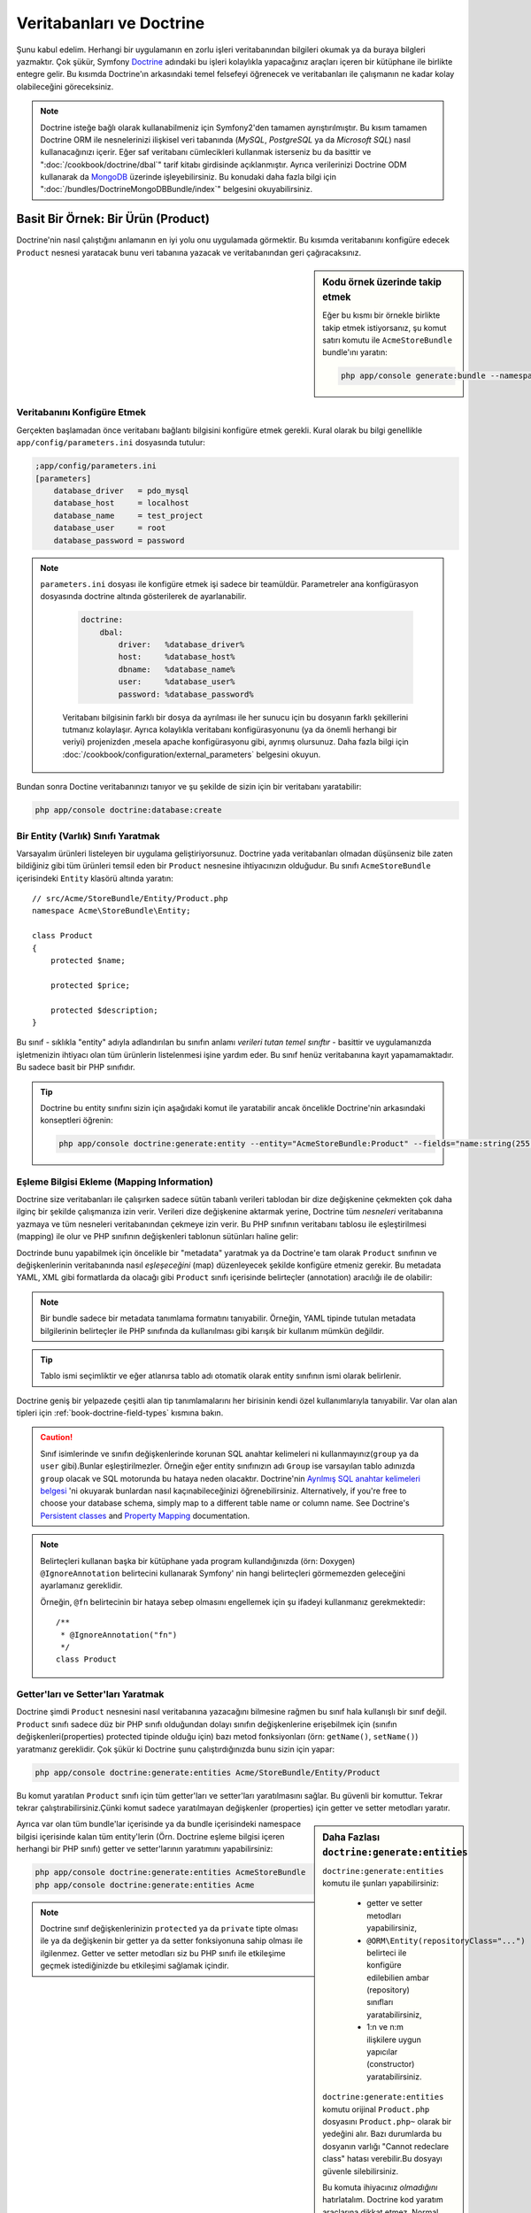 .. index::
   single: Doctrine

Veritabanları ve Doctrine
==========================
Şunu kabul edelim. Herhangi bir uygulamanın en zorlu işleri veritabanından
bilgileri okumak ya da buraya bilgleri yazmaktır. Çok şükür, Symfony 
`Doctrine`_ adındaki bu işleri kolaylıkla yapacağınız araçları içeren bir
kütüphane ile birlikte entegre gelir. Bu kısımda Doctrine'ın arkasındaki
temel felsefeyi öğrenecek ve veritabanları ile çalışmanın ne kadar kolay
olabileceğini göreceksiniz. 

.. note::

    Doctrine isteğe bağlı olarak kullanabilmeniz için Symfony2'den tamamen 
    ayrıştırılmıştır. Bu kısım tamamen Doctrine ORM ile nesnelerinizi ilişkisel
    veri tabanında  (*MySQL*, *PostgreSQL* ya da  *Microsoft SQL*) nasıl 
    kullanacağınızı içerir.
    Eğer saf veritabanı cümlecikleri kullanmak isterseniz bu da basittir 
    ve ":doc:`/cookbook/doctrine/dbal`" tarif kitabı girdisinde açıklanmıştır.
    Ayrıca verilerinizi  Doctrine ODM kullanarak da `MongoDB`_ üzerinde
    işleyebilirsiniz. Bu konudaki daha fazla bilgi için 
    ":doc:`/bundles/DoctrineMongoDBBundle/index`" belgesini okuyabilirsiniz.

Basit Bir Örnek: Bir Ürün (Product)
-----------------------------------

Doctrine'nin nasıl çalıştığını anlamanın en iyi yolu onu uygulamada görmektir.
Bu kısımda veritabanını konfigüre edecek ``Product`` nesnesi yaratacak
bunu veri tabanına yazacak ve veritabanından geri çağıracaksınız.

.. sidebar:: Kodu örnek üzerinde takip etmek

    Eğer bu kısmı bir örnekle birlikte takip etmek istiyorsanız,
    şu komut satırı komutu ile ``AcmeStoreBundle`` bundle'ını yaratın:
    
    .. code-block:: bash
    
        php app/console generate:bundle --namespace=Acme/StoreBundle

Veritabanını Konfigüre Etmek
~~~~~~~~~~~~~~~~~~~~~~~~~~~~~

Gerçekten başlamadan önce veritabanı bağlantı bilgisini konfigüre etmek
gerekli. Kural olarak bu bilgi genellikle ``app/config/parameters.ini``
dosyasında tutulur:

.. code-block:: ini

    ;app/config/parameters.ini
    [parameters]
        database_driver   = pdo_mysql
        database_host     = localhost
        database_name     = test_project
        database_user     = root
        database_password = password

.. note::

   ``parameters.ini`` dosyası ile konfigüre etmek işi sadece bir teamüldür.
   Parametreler ana konfigürasyon dosyasında doctrine altında gösterilerek de 
   ayarlanabilir.
   
    
    .. code-block:: yaml
    
        doctrine:
            dbal:
                driver:   %database_driver%
                host:     %database_host%
                dbname:   %database_name%
                user:     %database_user%
                password: %database_password%
    
    
    Veritabanı bilgisinin farklı bir dosya da ayrılması ile her sunucu
    için bu dosyanın farklı şekillerini tutmanız kolaylaşır.
    Ayrıca kolaylıkla veritabanı konfigürasyonunu (ya da önemli herhangi
    bir veriyi) projenizden ,mesela apache konfigürasyonu gibi,
    ayrımış olursunuz. Daha fazla bilgi için 
    :doc:`/cookbook/configuration/external_parameters` belgesini okuyun.


Bundan sonra Doctine veritabanınızı tanıyor ve şu şekilde de sizin için bir
veritabanı yaratabilir:

.. code-block:: bash

    php app/console doctrine:database:create

Bir Entity (Varlık) Sınıfı Yaratmak
~~~~~~~~~~~~~~~~~~~~~~~~~~~~~~~~~~~~

Varsayalım ürünleri listeleyen bir uygulama geliştiriyorsunuz. Doctrine yada
veritabanları olmadan düşünseniz bile zaten bildiğiniz gibi tüm ürünleri
temsil eden bir ``Product`` nesnesine ihtiyacınızın olduğudur.
Bu sınıfı ``AcmeStoreBundle`` içerisindeki ``Entity`` klasörü altında 
yaratın:: 

    // src/Acme/StoreBundle/Entity/Product.php    
    namespace Acme\StoreBundle\Entity;

    class Product
    {
        protected $name;

        protected $price;

        protected $description;
    }

Bu sınıf - sıklıkla "entity" adıyla adlandırılan bu sınıfın anlamı *verileri 
tutan temel sınıftır* - basittir ve uygulamanızda işletmenizin ihtiyacı 
olan tüm ürünlerin listelenmesi işine yardım eder. Bu sınıf henüz veritabanına
kayıt yapamamaktadır. Bu sadece basit bir PHP sınıfıdır.

.. tip::

    Doctrine bu entity sınıfını sizin için aşağıdaki komut ile yaratabilir
    ancak öncelikle Doctrine'nin arkasındaki konseptleri öğrenin:
    
    .. code-block:: bash
        
        php app/console doctrine:generate:entity --entity="AcmeStoreBundle:Product" --fields="name:string(255) price:float description:text"

.. index::
    single: Doctrine; metadata eşleştirmesi eklemek (mapping metadata)

.. _book-doctrine-adding-mapping:

Eşleme Bilgisi Ekleme (Mapping Information)
~~~~~~~~~~~~~~~~~~~~~~~~~~~~~~~~~~~~~~~~~~~
Doctrine size veritabanları ile çalışırken sadece sütün tabanlı verileri
tablodan bir dize değişkenine çekmekten çok daha ilginç bir şekilde çalışmanıza
izin verir. Verileri dize değişkenine aktarmak yerine, Doctrine tüm *nesneleri*
veritabanına yazmaya ve tüm nesneleri veritabanından çekmeye izin verir. 
Bu PHP sınıfının veritabanı tablosu ile eşleştirilmesi (mapping) ile olur ve
PHP sınıfının değişkenleri tablonun sütünları haline gelir:

.. image:: /images/book/doctrine_image_1.png
   :align: center

Doctrinde bunu yapabilmek için öncelikle bir "metadata" yaratmak ya da 
Doctrine'e tam olarak ``Product`` sınıfının ve değişkenlerinin veritabanında
nasıl *eşleşeceğini* (map) düzenleyecek şekilde konfigüre etmeniz gerekir.
Bu metadata YAML, XML gibi formatlarda da olacağı gibi ``Product`` sınıfı
içerisinde belirteçler (annotation) aracılığı ile de olabilir:

.. note::

    Bir bundle sadece bir metadata tanımlama formatını tanıyabilir. Örneğin,
    YAML tipinde tutulan metadata bilgilerinin belirteçler ile PHP sınıfında da
    kullanılması gibi karışık bir kullanım mümkün değildir.


.. configuration-block::

    .. code-block:: php-annotations

        // src/Acme/StoreBundle/Entity/Product.php
        namespace Acme\StoreBundle\Entity;

        use Doctrine\ORM\Mapping as ORM;

        /**
         * @ORM\Entity
         * @ORM\Table(name="product")
         */
        class Product
        {
            /**
             * @ORM\Id
             * @ORM\Column(type="integer")
             * @ORM\GeneratedValue(strategy="AUTO")
             */
            protected $id;

            /**
             * @ORM\Column(type="string", length=100)
             */
            protected $name;

            /**
             * @ORM\Column(type="decimal", scale=2)
             */
            protected $price;

            /**
             * @ORM\Column(type="text")
             */
            protected $description;
        }

    .. code-block:: yaml

        # src/Acme/StoreBundle/Resources/config/doctrine/Product.orm.yml
        Acme\StoreBundle\Entity\Product:
            type: entity
            table: product
            id:
                id:
                    type: integer
                    generator: { strategy: AUTO }
            fields:
                name:
                    type: string
                    length: 100
                price:
                    type: decimal
                    scale: 2
                description:
                    type: text

    .. code-block:: xml

        <!-- src/Acme/StoreBundle/Resources/config/doctrine/Product.orm.xml -->
        <doctrine-mapping xmlns="http://doctrine-project.org/schemas/orm/doctrine-mapping"
              xmlns:xsi="http://www.w3.org/2001/XMLSchema-instance"
              xsi:schemaLocation="http://doctrine-project.org/schemas/orm/doctrine-mapping
                            http://doctrine-project.org/schemas/orm/doctrine-mapping.xsd">

            <entity name="Acme\StoreBundle\Entity\Product" table="product">
                <id name="id" type="integer" column="id">
                    <generator strategy="AUTO" />
                </id>
                <field name="name" column="name" type="string" length="100" />
                <field name="price" column="price" type="decimal" scale="2" />
                <field name="description" column="description" type="text" />
            </entity>
        </doctrine-mapping>

.. tip::

    
    Tablo ismi seçimliktir ve eğer atlanırsa tablo adı otomatik olarak 
    entity sınıfının ismi olarak belirlenir.


Doctrine geniş bir yelpazede çeşitli alan tip tanımlamalarını her birisinin
kendi özel kullanımlarıyla tanıyabilir. Var olan alan tipleri için 
:ref:`book-doctrine-field-types` kısmına bakın.

.. seealso::

    
    Aynı zamanda  eşleme bilgisi hakkında tüm herşey için Doctrine'nin 
    `Basit Eşleme Belgesi`_  belgesine de bakabilirsiniz.
    Eğer belirteç (annotation) kullanıyorsanız bu alıntıların önlerine
    ``ORM\`` ifadsini eklemeniz gereklidir. (Örn. : ``ORM\Column(..)``)
    Bu Doctrine'nin kendi belgelerinde gösterilmemektedir. Ayrıca 
    ``use Doctrine\ORM\Mapping as ORM;`` ifadesini kullanarak ``ORM``
    belirteci ön ekini *kullanabilir* hale gelirsiniz.
    
.. caution::

    Sınıf isimlerinde ve sınıfın değişkenlerinde korunan SQL anahtar kelimeleri
    ni kullanmayınız(``group`` ya da ``user`` gibi).Bunlar eşleştirilmezler. 
    Örneğin eğer entity sınıfınızın adı ``Group`` ise varsayılan tablo adınızda
    ``group`` olacak ve SQL motorunda bu hataya neden olacaktır. Doctrine'nin
    `Ayrılmış SQL anahtar kelimeleri belgesi`_  'ni okuyarak bunlardan nasıl
    kaçınabileceğinizi öğrenebilirsiniz. Alternatively, if you're free to choose your database schema,
    simply map to a different table name or column name. See Doctrine's
    `Persistent classes`_ and `Property Mapping`_ documentation.
   

.. note::

    Belirteçleri kullanan başka bir kütüphane yada program kullandığınızda
    (örn: Doxygen) ``@IgnoreAnnotation`` belirtecini kullanarak Symfony' nin
    hangi belirteçleri görmemezden geleceğini ayarlamanız gereklidir.
    
    Örneğin, ``@fn`` belirtecinin bir hataya sebep olmasını engellemek için
    şu ifadeyi kullanmanız gerekmektedir::


        /**
         * @IgnoreAnnotation("fn")
         */
        class Product

Getter'ları ve Setter'ları Yaratmak
~~~~~~~~~~~~~~~~~~~~~~~~~~~~~~~~~~~~
Doctrine şimdi ``Product`` nesnesini nasıl veritabanına yazacağını bilmesine
rağmen bu sınıf hala kullanışlı bir sınıf değil. ``Product`` sınıfı sadece
düz bir PHP sınıfı olduğundan dolayı sınıfın değişkenlerine erişebilmek
için (sınıfın değişkenleri(properties) protected tipinde olduğu için) bazı
metod fonksiyonları (örn: ``getName()``, ``setName()``) yaratmanız gereklidir.
Çok şükür ki Doctrine şunu çalıştırdığınızda bunu sizin için yapar:

.. code-block:: bash

    php app/console doctrine:generate:entities Acme/StoreBundle/Entity/Product

Bu komut yaratılan ``Product`` sınıfı için tüm getter'ları ve setter'ları
yaratılmasını sağlar.
Bu güvenli bir komuttur. Tekrar tekrar çalıştırabilirsiniz.Çünki komut sadece
yaratılmayan değişkenler (properties) için getter ve setter metodları yaratır.

.. sidebar:: Daha Fazlası ``doctrine:generate:entities``

    ``doctrine:generate:entities`` komutu ile şunları yapabilirsiniz:

        * getter  ve setter metodları yapabilirsiniz,

        * ``@ORM\Entity(repositoryClass="...")`` belirteci ile 
          konfigüre edilebilien ambar (repository) sınıfları yaratabilirsiniz,

        * 1:n ve n:m ilişkilere uygun yapıcılar (constructor) yaratabilirsiniz.

    
    ``doctrine:generate:entities`` komutu orijinal ``Product.php`` dosyasını
    ``Product.php~`` olarak bir yedeğini alır. Bazı durumlarda bu dosyanın 
    varlığı "Cannot redeclare class" hatası verebilir.Bu dosyayı güvenle silebilirsiniz.

    
    Bu komuta ihiyacınız *olmadığını* hatırlatalım. Doctrine kod yaratım 
    araçlarına dikkat etmez. Normal PHP sınıfları gibi sadece sınıfınızdaki
    protected tipinde  değişkenlerin (properties) olması ve bu değişkenlere
    erişebilmek için ilgili getter ve setter metod fonksiyonlarının olması
    yeterlidir. Bu konu Doctrine içerisinde önemli olmasından dolayı bu komut
    bunları sizin için yaratır.

Ayrıca var olan tüm bundle'lar içerisinde ya da bundle içerisindeki 
namespace bilgisi içerisinde kalan tüm entity'lerin (Örn. Doctrine eşleme
bilgisi içeren herhangi bir PHP sınıfı) getter ve setter'larının yaratımını
yapabilirsiniz: 

.. code-block:: bash

    php app/console doctrine:generate:entities AcmeStoreBundle
    php app/console doctrine:generate:entities Acme

.. note::

    Doctrine sınıf değişkenlerinizin ``protected`` ya da ``private`` tipte 
    olması ile ya da değişkenin bir getter ya da setter fonksiyonuna sahip
    olması ile ilgilenmez. Getter ve setter metodları siz bu PHP sınıfı ile
    etkileşime geçmek istediğinizde bu etkileşimi sağlamak içindir.

Veritabanı Tabloları/Şemaları Yaratmak
~~~~~~~~~~~~~~~~~~~~~~~~~~~~~~~~~~~~~~

Artık Doctrine'nin de nasıl veritabanına yazacağını açıkça bildiği kullanışlı
bir ``Product`` sınıfınız var. Elbette veritabanınız içerisinde ilgili 
``product`` tablonuz yok. Çok şükür ki Doctrine uygulamanız içinde kullandığınız
tüm entity'ler için gerekli olan tabloları otomatik olarak yaratır.
Bunu şu komutu çalıştırarak yapabilirsiniz:

.. code-block:: bash

    php app/console doctrine:schema:update --force

.. tip::

    Gerçekte bu komut inanılmaz güçlüdür. Bu araç veritabanınızı nasıl olması
    gerektiğinle (entity'lerinizdeki eşleme bilgisine göre) ve gerçekte 
    nasıl olduğunla karşılaştırır ve olması gereken değişikliklere göre
    gerekli SQL cümlelerini çalıştrırarak veritabanınızı günceller.
    Başka bir ifade ile eğer ``Product`` sınıfına yeni bir değişken 
    (property) eklerseniz ve bu komutu yeniden çalıştırırsanız, komut
	"alter table" ifadesini çalıştıracak ve ``product`` tablosundaki
	gerekli alanı yaratacaktır.
    
    An even better way to take advantage of this functionality is via
    :doc:`migrations</bundles/DoctrineMigrationsBundle/index>`, which allow you to
    generate these SQL statements and store them in migration classes that
    can be run systematically on your production server in order to track
    and migrate your database schema safely and reliably.


Veritabanınız şimdi belirmiş olduğunuz eşleme bilgisine uygun sütunlara sahip,
tam fonksiyonel bir ``product`` tablosuna sahip.

Nesneleri Veritabanına Yazmak
~~~~~~~~~~~~~~~~~~~~~~~~~~~~~~
Şimdi elinizde ilgili ``product`` tablosu ile eşleştirilmiş (map) ``Product`` entitysi 
var ve veritabanına yazmaya hazırsınız. Controller içerisinde bu oldukça basittir.
Bundle'ınız içerisindeki ``DefaultController`` içerisine şu satırı ekleyin: 

.. code-block:: php
    :linenos:

    // src/Acme/StoreBundle/Controller/DefaultController.php
    use Acme\StoreBundle\Entity\Product;
    use Symfony\Component\HttpFoundation\Response;
    // ...
    
    public function createAction()
    {
        $product = new Product();
        $product->setName('Örnek Ürün Adı');
        $product->setPrice('19.99');
        $product->setDescription('Bir Açıklama');

        $em = $this->getDoctrine()->getEntityManager();
        $em->persist($product);
        $em->flush();

        return new Response('Yaratılan Ürün id: '.$product->getId());
    }

.. note::

    Eğer bunu bir örnek ile birlikte takip ediyorsanız bunun çalışması 
    için kendinize bir route (yönlendirme) ayarı yapmanız gereklidir.

Şimdi bu örnekten devam edelim:

* **8-11 satırlar** Bu kısımda diğer normal PHP nesneleri ile çalıştığınız gibi 
  ``$product`` ile temsil edilen bir değişkende işlemler yaptınız;

* **satır 13** Bu satır Doctrine'in nesneleri okumak ya da 
  veritabanına yazmak gibi işlemlerinde kullandığı *entity manager* nesnesini alır;

* **satır 14** ``persist()`` metodu Doctrine bu nesnenin yönetileceğini söyler.
  Şu anda gerçek olarak veritabanına herhangi bir yazım işlemi olmadı (şimdilik).

* **satır 15** ``flush()`` metodu çağırıldığında Doctrone veritabanına yazılmak için
  yönetilecek olan tüm nesneleri alır ve veritabanına yazar. Bu örnekte  ``$product``
  nesnesi henüz yazılmadı bu yüzden entity yöneticisi (entity manager) ``INSERT``
  ifadesini kullanarak ``product`` tablosunda bir satır yarattı.

.. note::

  Aslında Doctrine tüm yönetilen entity'lerinize dikkat etmesine rağmen
  ne zaman ``flush()`` metodunu çağırdığınızda yapılacak tüm değişiklikler
  hesaplanır ve mümkün olan en etkin sorgu/sorgular şeklinde çalıştırılır.
  Örneğin eğer toplamda 100 ürün nesnesi yazacaksanız ve en altta ``flush()`` 
  metodunu çağırırsanız Doctrine *bir adet* hazırlanmış ifade yaratır ve
  her birisi için bu ifadeyi tekrar tekrar kullanır. Bu tip kullanıma 
  *Unit of Work* denir. Bu tür bir yapı kullanılır çünki bu hızlı ve verimlidir.


Nesneleri yaratırken ya da güncellerken akış sistemi hep aynıdır. Sonraki
bölümde Doctrine'nin nasıl akıllı bir şekilde veri tabanıda var olan bir 
kayıt için ``UPDATE`` ifadesini kullandığını göreceksiniz.

.. tip::

    Doctrine size projeniz içerisinde programsal olarak test yapabilmeniz 
    için bir kütüphane de sağlar. Daha fazla bilgi için 
    :doc:`/bundles/DoctrineFixturesBundle/index`
    belgesine bakın.

Veritabanından Nesneleri Almak
~~~~~~~~~~~~~~~~~~~~~~~~~~~~~~

Veritabanından bir nesneyi almak çok kolaydır. Örneğin varsayalım 
``Product`` nesnesinin ``id`` değeri üzerinden bir yönlendirme (route)
yapılandırdınız::

    public function showAction($id)
    {
        $product = $this->getDoctrine()
            ->getRepository('AcmeStoreBundle:Product')
            ->find($id);
        
        if (!$product) {
            throw $this->createNotFoundException('No product found for id '.$id);
        }

        // do something, like pass the $product object into a template
    }

Sorgu bir nesnenin bir parçası olduğunda her zaman onu bir "ambar" gibi
kullanabilirsiniz. Repository'i (ambar), işi sadece entity'leri belirli bir sınıf
için almak olan bir PHP sınıfı olarak düşünebilirsiniz. Bir entity sınıfını 
kullanarak bu repositry sınıfına şu şekilde ulaşabilirsiniz::

    $repository = $this->getDoctrine()
        ->getRepository('AcmeStoreBundle:Product');

.. note::

    ``AcmeStoreBundle:Product`` ifadesi Sınıfın tam adını kullanmak yerine 
    (Örn. ``Acme\StoreBundle\Entity\Product``) Doctrine içerisinde herhangi bir
    yerde bu sınıfı kullanmak için onu kısaca tanımlayan ifadedir.
    Entity sınıfı bundle'ınız içerisindeki ``Entity`` isim uzayında olduğu
    sürece bu çalışacaktır.

Bir kez bir repository'niz olursa aşağıda sıralanan tüm faydalı metodlara
ulaşabilirsiniz::

    // primary key'e göre sql sorgusu (genellikle "id")
    $product = $repository->find($id);

    // sütün değerine göre bulmak için dinamik metodlar
    $product = $repository->findOneById($id);
    $product = $repository->findOneByName('foo');

    // *Tüm* ürünleri getirir
    $products = $repository->findAll();

    // Rastgele seçilen sütun değerine uyan tüm verileri gurup halinde
    // getirir.
    $products = $repository->findByPrice(19.99);

.. note::

    Elbette karmaşık sorgular yazmak isterseniz :ref:`book-doctrine-queries`
    kısmına da bakabilirsiniz.

Ayrıca ``findBy`` and ``findOneBy`` metodlarını birden fazla  şartla uyan nesneleri 
almak içinde kullanabilirsiniz::

    // Fiyat ve isime uyan ürünleri getir.
    $product = $repository->findOneBy(array('name' => 'foo', 'price' => 19.99));

    // qfiyata göre sıralı bir şekilde tüm ürünleri getir.
    $product = $repository->findBy(
        array('name' => 'foo'),
        array('price' => 'ASC')
    );

.. tip::

   Herhangi bir sayfayı ekrana bastığınızda ne kadar sorgunun çalıştığını
   görme isterseniz web debug araç çubuğunun sağ alt köşesine bakın.

    .. image:: /images/book/doctrine_web_debug_toolbar.png
       :align: center
       :scale: 50
       :width: 350

    Eğer ikon'a tıklarsanız profiller açılacak ve size ne kadar sorgunun
    yapıldığını açıkça gösterecektir.

Bir Nesneyi Güncellemek
~~~~~~~~~~~~~~~~~~~~~~~~
Bir kez Doctrinden bir nesneyi aldınız mı güncellemek çok kolaydır.
Varsayalım ürün id'sine göre controllerda update action'a giden bir route'nız
var::

    public function updateAction($id)
    {
        $em = $this->getDoctrine()->getEntityManager();
        $product = $em->getRepository('AcmeStoreBundle:Product')->find($id);

        if (!$product) {
            throw $this->createNotFoundException('No product found for id '.$id);
        }

        $product->setName('New product name!');
        $em->flush();

        return $this->redirect($this->generateUrl('homepage'));
    }

Güncellenen nesne şu üç adımdan oluşur:

1. Doctrine üzerinden nesneyi al;
2. nesneyi değiştir;
3. entity manager üzerinden ``flush()``metodunu çağır.

``$em->persist($product)``  metodunun çağırılmasının gereksiz olduğunu hatırlatalım.
Bu  metodun yeniden çağırımı Doctrine'e sadece ``$product`` nesnesini yönet
ya da izle demektir.Bu durumda ``$product`` nesnesini Doctrine üzerinden aldığınız
için bu zaten yönetilebilir duruma gelmiştir.

Bir Nesneyi Silmek
~~~~~~~~~~~~~~~~~~

Bir nesneyi silmekde çok benzer ancak entity manager üzerinden bu sefer
``remove()`` metodunu çağırılması gerekir::


    $em->remove($product);
    $em->flush();


``remove()`` metodu Doctrine istenilen entity'in veritabanından silinmesini
söyler. Gerçekte bu ``DELETE`` sorgusu olmasına karşın ``flush()`` metodu
çağırılmadan çalışmaz. 

.. _`book-doctrine-queries`:

Nesneler için Sorgulama
-----------------------
Bir repository(ambar) nesnesinin herhangi bir işlem yapmadan basit
sorguları nasıl çalıştırdığını zaten gördünüz::

    $repository->find($id);
    
    $repository->findOneByName('Foo');


Elbette Doctrine ayrıca daha karmaşık sorgular için Doctrine Sorgu Dili
adındaki (DQL) bir araçla bu sorguları yazmanıza olanak sağlar.DQL , SQL
diline benzer olarak sadece SQL'deki gibi tablodaki satırlar için sorgular
yazmaktan ziyade (Örn: ``product``) bir entity snıfı ya da birden fazla
entity sınıfı için sorgu yazmanız gereklidir. (Örn ``Product``)

Doctrine üzerinde sorgu yazarken iki seçeneğiniz bulunmaktadır. Birincisi
saf Doctrine sorguları yazmak, diğeri ise Doctrine Sorgu Üreteci'ni (Query Builder)
kullanmaktır.

Nesneleri DQL ile Sorgulamak
~~~~~~~~~~~~~~~~~~~~~~~~~~~~~

Farzedin ki ürünlerinizi sorgulamak istiyorsunuz ancak sadece fiyatı ``19.99``
dan büyük olanları sorgulamak istiyorsunuz ve bunlar en ucuzdan en pahalıya 
doğru sıralanacak şekilde geri dönecek.  Bir controller içinden şunu yapabilirsiniz::

    $em = $this->getDoctrine()->getEntityManager();
    $query = $em->createQuery(
        'SELECT p FROM AcmeStoreBundle:Product p WHERE p.price > :price ORDER BY p.price ASC'
    )->setParameter('price', '19.99');
    
    $products = $query->getResult();


Eğer SQL 'de rahat ediyorsanız DQL üzerinde daha rahat hissedeceksiniz. Buradaki
en büyük fark veri tabanı üzerindeki sorgunuzu satırlar olarak düşünmek yerine
"nesneler" olarak düşünmeniz gerekliliğidir. Bu yüzden 
select *from*  ``AcmeStoreBundle:Product``
ifadesine ``p`` aliası (takma adı) verilmiştir. 

``getResult()`` metodu sonuçları bir dize (array) halinde döndürür. Eğer sadece
bir nesne dönüşü için sorguladıysanız bu durumda ``getSingleResult()`` metodunu
bu metodun yerine kullanabilirsiniz::

    $product = $query->getSingleResult();

.. caution::

    ``getSingleResult()`` metodu herhangibir sonuç dönmemesi halinde bir 
    ``Doctrine\ORM\NoResultException`` istisnası ve eğer birden fazla sonuç döndüyse
    ``Doctrine\ORM\NonUniqueResultException`` istisnası atar. Eğer bu metodu
    kullanırsanız mutlaka bu işlemi try catch içerisine alarak sadece bir sonucun
    dönmesi durumunu kontrol etmeniz gerekir (eğer sorguladığınız herhangi birşey
    birden fazla sonuç döndürme olasılığı varsa)::
    
        $query = $em->createQuery('SELECT ....')
            ->setMaxResults(1);
        
        try {
            $product = $query->getSingleResult();
        } catch (\Doctrine\Orm\NoResultException $e) {
            $product = null;
        }
        // ...


DQL yazımı (syntax) entity 'ler arasında join, group işlemleri için 
(:ref:`ilişkiler<book-doctrine-relations>` konusu daha sonra işlenecektir)
inanılmaz güçlüdür. Daha fazla bilgi için resmi `Doctrine Sorgu Dili`_ 
belgesine bakın.

.. sidebar:: Parametreleri Ayarlamak

    ``setParameter()`` metoduna dikkat edin. Doctrine ile çalışırken
    herhangi bir dışsal değeri bir "yertutucu"  içerisine atıp, query
    içerisinde kullanmak her zaman çok iyi bir yöntemdir:
    
    .. code-block:: text

        ... WHERE p.price > :price ...

    ``price`` yer tutucusunun değerini ``setParameter()`` metodunu 
    çağırarak düzenleyebilirsiniz:

        ->setParameter('price', '19.99')

    Sorgu içerisinde değerleri direkt olarak vermek yerine yertutucularını 
    kullanmak *daima* SQL injection ataklarına karşı koruma sağlar.
    Eğer çoklu parametreler kullanıyorsanız, öncelikle onların değerlerini
    ``setParameters()`` metodu ile düzenlemeniz gerekir::

        ->setParameters(array(
            'price' => '19.99',
            'name'  => 'Foo',
        ))

Doctrine'nin Sorgu Üretecini Kullanmak
~~~~~~~~~~~~~~~~~~~~~~~~~~~~~~~~~~~~~~

Sorguları direkt yazmak yerine alternatif olarak Doctrine'nin ``QueryBuilder``
(Sorgu Üreteci) 'ni kullanarak bu işi nesne yönelimli bir ara birim ile 
daha güzel halledebilirsiniz. Eğer bir IDE kullanıyorsanız aynı zamanda
metodları otomatik tamamlama özelliğinide kullanabilirsiniz. Bir Controller
içerisinden şu şekilde kullanabilirsiniz::

    $repository = $this->getDoctrine()
        ->getRepository('AcmeStoreBundle:Product');

    $query = $repository->createQueryBuilder('p')
        ->where('p.price > :price')
        ->setParameter('price', '19.99')
        ->orderBy('p.price', 'ASC')
        ->getQuery();
    
    $products = $query->getResult();


``QueryBuilder``  nesnesi sorgunuzu üretebilmek için tüm metodları içerir.
``getQuery()`` metodunun çağırılması ile sorgu üreteci önceki bölümde gösterildiği gibi
normal bir ``Query`` nesnesi çevirir.

Doctrine'nin Sorgu Üreteci (Query Builder) hakkında daha fazla bilgi almak
için `Sorgu Üreteci`_  dökümanına başvurun.

Özel Ambar(Repository) Sınıfları
~~~~~~~~~~~~~~~~~~~~~~~~~~~~~~~~

Önceki bölümlerde controller içerisinden karmaşık sorguları üretmeye başlamıştınız.
Ancak bu sorguları test etmek ve yeniden kullanmak için izole ederek bunları entity'nizin 
kullanabileceği özel bir repository (ambar) sınıfı içerisine almak ve 
sorguları mantıksal olarak metodlara atamak daha iyi bir fikirdir.

Bunu yapmak için repository(ambar) sınıfınızın ismini eşleştirme (mapping) tanımlamanız
içerisine eklemeniz gereklidir.

.. configuration-block::

    .. code-block:: php-annotations

        // src/Acme/StoreBundle/Entity/Product.php
        namespace Acme\StoreBundle\Entity;

        use Doctrine\ORM\Mapping as ORM;

        /**
         * @ORM\Entity(repositoryClass="Acme\StoreBundle\Repository\ProductRepository")
         */
        class Product
        {
            //...
        }

    .. code-block:: yaml

        # src/Acme/StoreBundle/Resources/config/doctrine/Product.orm.yml
        Acme\StoreBundle\Entity\Product:
            type: entity
            repositoryClass: Acme\StoreBundle\Repository\ProductRepository
            # ...

    .. code-block:: xml

        <!-- src/Acme/StoreBundle/Resources/config/doctrine/Product.orm.xml -->
        <!-- ... -->
        <doctrine-mapping>

            <entity name="Acme\StoreBundle\Entity\Product"
                    repository-class="Acme\StoreBundle\Repository\ProductRepository">
                    <!-- ... -->
            </entity>
        </doctrine-mapping>


Doctrine daha önceleri gördüğümüz, getter ve setter metodlarını yaratmak için
kullandığımız komut ile bu repository sınıflarını da yaratabilir:

.. code-block:: bash

    php app/console doctrine:generate:entities Acme

Sonra bu repository sınıfının içerisine ``findAllOrderedByName()`` adına
yeni bir metod ekleyin. Bu metod tüm ``Product`` entity'lerini sorgulayacak ve
alfabetik olarak sıralayacaktır.

.. code-block:: php

    // src/Acme/StoreBundle/Repository/ProductRepository.php
    namespace Acme\StoreBundle\Repository;

    use Doctrine\ORM\EntityRepository;

    class ProductRepository extends EntityRepository
    {
        public function findAllOrderedByName()
        {
            return $this->getEntityManager()
                ->createQuery('SELECT p FROM AcmeStoreBundle:Product p ORDER BY p.name ASC')
                ->getResult();
        }
    }

.. tip::

    Entity manager'a repository içerisinden ``$this->getEntityManager()``
    ile erişilebilir.

Repository'niz içerisinde bu yeni metodu varsayılan bulma metodu yerine 
basitçe şu şekilde kullanabilirsiniz::

    $em = $this->getDoctrine()->getEntityManager();
    $products = $em->getRepository('AcmeStoreBundle:Product')
                ->findAllOrderedByName();

.. note::

    Özel bir repository sınıfı kullandığınızda diğer ``find()`` ve ``findAll()``
    metodlarına da kolaylıkla erişebilirsiniz.

.. _`book-doctrine-relations`:

Entity İlişkileri/Ortaklıkları
---------------------------------

Varsayalım ki uygulamanızdaki ürünlerin tamamı sadece bir "kategori" 'ye bağlı.
Bu durumda ``Product`` nesnesi ``Category`` nesnesi ile ilişkilendirilmiş bir
``Category`` nesnesine ihtiyacınız olacaktır.``Category`` entity'sini yaratmaya başlayalım.
Sizinde bildiğiniz gibi nihayetinde sınıfın Doctrine tarafından veritabanına yazılması
gereklidir. Bırakın bu sınıfı Doctrine sizin için yaratsın.

.. code-block:: bash

    php app/console doctrine:generate:entity --entity="AcmeStoreBundle:Category" --fields="name:string(255)"


Bu işlem ``id`` alanı ve bir ``name`` alanı ve ilgili getter ve setter fonksiyonlarına
sahip olan bir ``Category`` entity'sini sizin için yaratır.

Relationship Mapping Metadata
~~~~~~~~~~~~~~~~~~~~~~~~~~~~~
``Category` ve ``Product`` entity'lerini ilişkilendirmek için ``Category``
sınıfında bi ``products`` değişkeni yaratalım:

.. configuration-block::

    .. code-block:: php-annotations

        // src/Acme/StoreBundle/Entity/Category.php
        // ...
        use Doctrine\Common\Collections\ArrayCollection;
        
        class Category
        {
            // ...
            
            /**
             * @ORM\OneToMany(targetEntity="Product", mappedBy="category")
             */
            protected $products;
    
            public function __construct()
            {
                $this->products = new ArrayCollection();
            }
        }

    .. code-block:: yaml

        # src/Acme/StoreBundle/Resources/config/doctrine/Category.orm.yml
        Acme\StoreBundle\Entity\Category:
            type: entity
            # ...
            oneToMany:
                products:
                    targetEntity: Product
                    mappedBy: category
            # don't forget to init the collection in entity __construct() method



Öncelikle bir ``Category`` nesnesi birden falza ``Product`` nesnesi ile ilişkili
olduğunda, bir ``products`` dize değişkeni ilgili ``Product`` nesnelerini barındıracaktır.
Aslında bu Doctrine tarafından ihtiyaç duyulan bir şey değildir ancak bunu
uygulama içerisinde her ``Category`` için ``Product`` nesnelerini bir dize(array)
içerisinde tutmak daha mantıklıdır.

.. note::

    Kod içerisindeki ``__construct()`` metodu Doctrine'nin ``$products`` 
    değişkenini bir ``ArrayCollection`` objesi haline getirmesi için gerekli 
    olduğundan önemlidir.
    Bu nesne tamamen bir dize değişkeni gibi davranırken bazı esnekliklerde
    sağlar. Eğer bu nesne ile rahat edemezseniz endileşenmeyin. Bu sadece
    bir ``dize`` (array) değişkendir ve bununla ileride daha rahat edeceksiniz.

.. tip::

   Dekoratör içerisindeki targetEntity değeri gerçerli bir namespace'e sahip
   olan bir entity'i işaret eder sadece aynı sınıf içerisinde tanımlanan 
   entity'lere işaret etmez. Başka sınıf ya da bundle içerisindeki entity ile
   ilişkiyi düzenlemek için targetEntity içerisine namespace değerini tam olarak
   girmeniz gereklidir.

Sonra, her ``Product`` sınıfı sadece bir ``Category`` nesnesi ile ilişkili
olabileceğininden ``Product`` sınıfı içerisine bir ``$category`` değişkeni
eklemek gerekecektir.

.. configuration-block::

    .. code-block:: php-annotations

        // src/Acme/StoreBundle/Entity/Product.php
        // ...
    
        class Product
        {
            // ...
        
            /**
             * @ORM\ManyToOne(targetEntity="Category", inversedBy="products")
             * @ORM\JoinColumn(name="category_id", referencedColumnName="id")
             */
            protected $category;
        }

    .. code-block:: yaml

        # src/Acme/StoreBundle/Resources/config/doctrine/Product.orm.yml
        Acme\StoreBundle\Entity\Product:
            type: entity
            # ...
            manyToOne:
                category:
                    targetEntity: Category
                    inversedBy: products
                    joinColumn:
                        name: category_id
                        referencedColumnName: id


Sonuç olarak ``Category`` ve ``Product`` nesnelerine bir değişken
eklediniz. Şimdi Doctrine eksik olan getter ve setter metodlarını yaratmasını
söyleyin:

.. code-block:: bash

    php app/console doctrine:generate:entities Acme

Doctrine metadata'sini bir an için yoksayın. Şimdi ``Category`` ve ``Product``
adında doğal olarak birden-çoka ilişkisi ile bağlı iki sınıfınız var. 
``Category`` sınıfı ``Product`` nesnelerini bir array içerisinde tutar ve
``Product`` nesnesi sadece bir ``Category`` nesnesi tutar. Diğer bir ifade 
ile sınıflarımızı ihtiyacımız doğrultusunda mantıklı bir şekilde yarattık.
Aslında veri veritabanına yazılması gerekliliği her zaman ikincil bir konudur.

Şimdi ``Product`` nesnesi altındaki ``$category`` değişkeninde tutulan
metadata'ya bakalım. Buradaki ilgi doctrine ``Category`` sınıfı ile ilişkili
olduğunu ve kategori kaydının ``id`` bilgisini ``product`` tablosunun 
``category_id`` alanında saklanmasını söyler.
Diğer bir ifade ile ilgili ``Category`` nesnesi ``$category`` nesnesine
tutulacak ancak arka planda Doctrine kategorinin id değerini, ``product``
tablosunun ``category_id`` alanında tutacaktır.

.. image:: /images/book/doctrine_image_2.png
   :align: center


``Category`` sınıfının altındaki ``$products`` değişkeninde tutulan metadata
bilgisi daha az önemlidir ve basitçe Doctrine ``Product.category`` tablosuna
bakmasını söyler.

Devam etmeden önce Doctrine 'e yeni bir ``category`` tablosunu, 
``product.category_id`` sütununu ve yeni bir foreign key yaratmasın
söylediğinizden emin olun:

.. code-block:: bash

    php app/console doctrine:schema:update --force

.. note::

    Bu işlem sadece geliştirme ortamında kullanılır. Sistematik olarak
    ürün veritabanınızda daha güçlü bir metod istiyorsanız 
    :doc:`Doctrine migrations</bundles/DoctrineMigrationsBundle/index>` 
    kısmını okuyun.

İlişkili Entity'leri Kayıt Etmek
~~~~~~~~~~~~~~~~~~~~~~~~~~~~~~~~

Şimdi uygulamadaki koda bakalım. Bir kontroller içinde olduğunuzu düşünün::

    // ...
    use Acme\StoreBundle\Entity\Category;
    use Acme\StoreBundle\Entity\Product;
    use Symfony\Component\HttpFoundation\Response;
    // ...

    class DefaultController extends Controller
    {
        public function createProductAction()
        {
            $category = new Category();
            $category->setName('Main Products');
            
            $product = new Product();
            $product->setName('Foo');
            $product->setPrice(19.99);
            // relate this product to the category
            $product->setCategory($category);
            
            $em = $this->getDoctrine()->getEntityManager();
            $em->persist($category);
            $em->persist($product);
            $em->flush();
            
            return new Response(
                'Created product id: '.$product->getId().' and category id: '.$category->getId()
            );
        }
    }

Şimdi ``category`` ve ``product`` tablolarına bir satır eklendi.
Eklenen ürünün ``product.category_id`` sütunu değeri, eklenen 
yeni kategorinin  yeni ``id`` alanının değerine göre belirlendi. 
Doctrine bu ilişkileri sizin için veritabanına otomatik olarak yazar.

İlişkili Nesneleri Almak
~~~~~~~~~~~~~~~~~~~~~~~~

İlişkilendirilmiş nesneleri çekmek istediğinizde akış önceden
yapıtığınız çekme işine çok benzer. Önce ``$product`` nesnesini çek sonra ilgili 
``Category`` 'ye ulaş::

    public function showAction($id)
    {
        $product = $this->getDoctrine()
            ->getRepository('AcmeStoreBundle:Product')
            ->find($id);

        $categoryName = $product->getCategory()->getName();
        
        // ...
    }

Bu örnekte ilk sorgu ürünün id'sine uygun ``Product`` nesnesi için.
Bu sorgu için sonuçlar *sadece* ürün verisi ve ``$product`` nesnesinin 
bu döne veri ile birleştirilmiş (hydrate) şeklidir. Sonra ``$product->getCategory()->getName()``
metodunu çağırdığınızda Doctrine sessizce ``Product`` ile ilişkili ``Category`` 'yi bulmak
için ikinci sorguyu çalıştırır. Bu işlem ``$category`` nesnesini sizin için hazırlar ve
döndürür.


.. image:: /images/book/doctrine_image_3.png
   :align: center

Burada aslında önemli olan şey sizin ürünün ilişkili olduğu kategoriye ulaşmanızdan
çok, kategori verisinin siz kategoriyi sormadan gerçekte getirilmemesidir. 
( Örn. "lazily loaded").

Diğer bir yönden de sorgu yapabilirsiniz::

    public function showProductAction($id)
    {
        $category = $this->getDoctrine()
            ->getRepository('AcmeStoreBundle:Category')
            ->find($id);

        $products = $category->getProducts();
    
        // ...
    }

Bu durumda yine aynı şeyler olur. İlk sorgunuz bir ``Category`` nesnesi döndürür ve
Doctrine ilgili ``Product`` 'ları getirmek üzere ikinci sorguyu çalıştırır önce/eğer
siz bunu sordu iseniz. (Örn: ``->getProducts()`` 'ı çağırdığınızda).
``$products`` değişkeni verilen ``Category`` nesnesinin ilgili ``Product`` nesnesindeki
``category_id`` alanını eşleyen tüm verilerini bir dize değişkeni içerisinde döndürür.

.. sidebar:: İlişkiler ve Proxy Sınıfları

    
    Bu nesnenin ihtiyaç halinde bilgilerinin getirilmesi "lazy loading" mümkündür
    Çünkü gerektiği zaman, Doctrine gerçek nesnenin yerine bir "proxy" nesnesi
    döndürecektir.Aşağıdaki örneğe yeniden bakalım::
    
        $product = $this->getDoctrine()
            ->getRepository('AcmeStoreBundle:Product')
            ->find($id);

        $category = $product->getCategory();

        // prints "Proxies\AcmeStoreBundleEntityCategoryProxy"
        echo get_class($category);

    Bu proxy nesnesi gerçek ``Category`` nesnesinden türetilmiştir ve
    hem onun gibi gözükür hemde aynen onun gibi davranır.
    Proxy nesnesinin kullanılmasının farkı Doctrine gerçek ``Category``
    verisinin gerçekten ihtiyacınız olduğunda çalışması üzere bekletebilmesidir.
    (Örn: ``$category->getName()`` metodunu çağırana kadar.)

	Tüm proxy sınıfları Doctrine tarafından yaratılır ve cache klasöründe
	saklanır. Belki hiç ``$category`` nesnesini br proxy nesnesi olarak
	kullanmayacak olabilirsiniz ancak bunu akılda tutmak önemlidir.

	Sonraki kısımda tüm ürün ve kategori verisini getirdiğinizde (bir *join*
	aracılığı ile ) Doctine ``Category`` nesnesinin değerini bu nesnenin
	bilgilerini alma ihtiyacı hissedilene kadar (lazy loading)
	*true* döndürecektir.

Joining to Related Records
~~~~~~~~~~~~~~~~~~~~~~~~~~

In the above examples, two queries were made - one for the original object
(e.g. a ``Category``) and one for the related object(s) (e.g. the ``Product``
objects).

.. tip::

    Remember that you can see all of the queries made during a request via
    the web debug toolbar.

Of course, if you know up front that you'll need to access both objects, you
can avoid the second query by issuing a join in the original query. Add the
following method to the ``ProductRepository`` class::

    // src/Acme/StoreBundle/Repository/ProductRepository.php
    
    public function findOneByIdJoinedToCategory($id)
    {
        $query = $this->getEntityManager()
            ->createQuery('
                SELECT p, c FROM AcmeStoreBundle:Product p
                JOIN p.category c
                WHERE p.id = :id'
            )->setParameter('id', $id);
        
        try {
            return $query->getSingleResult();
        } catch (\Doctrine\ORM\NoResultException $e) {
            return null;
        }
    }

Now, you can use this method in your controller to query for a ``Product``
object and its related ``Category`` with just one query::

    public function showAction($id)
    {
        $product = $this->getDoctrine()
            ->getRepository('AcmeStoreBundle:Product')
            ->findOneByIdJoinedToCategory($id);

        $category = $product->getCategory();
    
        // ...
    }    

More Information on Associations
~~~~~~~~~~~~~~~~~~~~~~~~~~~~~~~~

This section has been an introduction to one common type of entity relationship,
the one-to-many relationship. For more advanced details and examples of how
to use other types of relations (e.g. ``one-to-one``, ``many-to-many``), see
Doctrine's `Association Mapping Documentation`_.

.. note::

    If you're using annotations, you'll need to prepend all annotations with
    ``ORM\`` (e.g. ``ORM\OneToMany``), which is not reflected in Doctrine's
    documentation. You'll also need to include the ``use Doctrine\ORM\Mapping as ORM;``
    statement, which *imports* the ``ORM`` annotations prefix.

Configuration
-------------

Doctrine is highly configurable, though you probably won't ever need to worry
about most of its options. To find out more about configuring Doctrine, see
the Doctrine section of the :doc:`reference manual</reference/configuration/doctrine>`.

Lifecycle Callbacks
-------------------

Sometimes, you need to perform an action right before or after an entity
is inserted, updated, or deleted. These types of actions are known as "lifecycle"
callbacks, as they're callback methods that you need to execute during different
stages of the lifecycle of an entity (e.g. the entity is inserted, updated,
deleted, etc).

If you're using annotations for your metadata, start by enabling the lifecycle
callbacks. This is not necessary if you're using YAML or XML for your mapping:

.. code-block:: php-annotations

    /**
     * @ORM\Entity()
     * @ORM\HasLifecycleCallbacks()
     */
    class Product
    {
        // ...
    }

Now, you can tell Doctrine to execute a method on any of the available lifecycle
events. For example, suppose you want to set a ``created`` date column to
the current date, only when the entity is first persisted (i.e. inserted):

.. configuration-block::

    .. code-block:: php-annotations

        /**
         * @ORM\PrePersist
         */
        public function setCreatedValue()
        {
            $this->created = new \DateTime();
        }

    .. code-block:: yaml

        # src/Acme/StoreBundle/Resources/config/doctrine/Product.orm.yml
        Acme\StoreBundle\Entity\Product:
            type: entity
            # ...
            lifecycleCallbacks:
                prePersist: [ setCreatedValue ]

    .. code-block:: xml

        <!-- src/Acme/StoreBundle/Resources/config/doctrine/Product.orm.xml -->
        <!-- ... -->
        <doctrine-mapping>

            <entity name="Acme\StoreBundle\Entity\Product">
                    <!-- ... -->
                    <lifecycle-callbacks>
                        <lifecycle-callback type="prePersist" method="setCreatedValue" />
                    </lifecycle-callbacks>
            </entity>
        </doctrine-mapping>

.. note::

    The above example assumes that you've created and mapped a ``created``
    property (not shown here).

Now, right before the entity is first persisted, Doctrine will automatically
call this method and the ``created`` field will be set to the current date.

This can be repeated for any of the other lifecycle events, which include:

* ``preRemove``
* ``postRemove``
* ``prePersist``
* ``postPersist``
* ``preUpdate``
* ``postUpdate``
* ``postLoad``
* ``loadClassMetadata``

For more information on what these lifecycle events mean and lifecycle callbacks
in general, see Doctrine's `Lifecycle Events documentation`_

.. sidebar:: Lifecycle Callbacks and Event Listeners

    Notice that the ``setCreatedValue()`` method receives no arguments. This
    is always the case for lifecycle callbacks and is intentional: lifecycle
    callbacks should be simple methods that are concerned with internally
    transforming data in the entity (e.g. setting a created/updated field,
    generating a slug value).
    
    If you need to do some heavier lifting - like perform logging or send
    an email - you should register an external class as an event listener
    or subscriber and give it access to whatever resources you need. For
    more information, see :doc:`/cookbook/doctrine/event_listeners_subscribers`.

Doctrine Extensions: Timestampable, Sluggable, etc.
---------------------------------------------------

Doctrine is quite flexible, and a number of third-party extensions are available
that allow you to easily perform repeated and common tasks on your entities.
These include thing such as *Sluggable*, *Timestampable*, *Loggable*, *Translatable*,
and *Tree*.

For more information on how to find and use these extensions, see the cookbook
article about :doc:`using common Doctrine extensions</cookbook/doctrine/common_extensions>`.

.. _book-doctrine-field-types:

Doctrine Field Types Reference
------------------------------

Doctrine comes with a large number of field types available. Each of these
maps a PHP data type to a specific column type in whatever database you're
using. The following types are supported in Doctrine:

* **Strings**

  * ``string`` (used for shorter strings)
  * ``text`` (used for larger strings)

* **Numbers**

  * ``integer``
  * ``smallint``
  * ``bigint``
  * ``decimal``
  * ``float``

* **Dates and Times** (use a `DateTime`_ object for these fields in PHP)

  * ``date``
  * ``time``
  * ``datetime``

* **Other Types**

  * ``boolean``
  * ``object`` (serialized and stored in a ``CLOB`` field)
  * ``array`` (serialized and stored in a ``CLOB`` field)

For more information, see Doctrine's `Mapping Types documentation`_.

Field Options
~~~~~~~~~~~~~

Each field can have a set of options applied to it. The available options
include ``type`` (defaults to ``string``), ``name``, ``length``, ``unique``
and ``nullable``. Take a few examples:

.. configuration-block::

    .. code-block:: php-annotations

        /**
         * A string field with length 255 that cannot be null
         * (reflecting the default values for the "type", "length" and *nullable* options)
         * 
         * @ORM\Column()
         */
        protected $name;
    
        /**
         * A string field of length 150 that persists to an "email_address" column
         * and has a unique index.
         *
         * @ORM\Column(name="email_address", unique=true, length=150)
         */
        protected $email;

    .. code-block:: yaml

        fields:
            # A string field length 255 that cannot be null
            # (reflecting the default values for the "length" and *nullable* options)
            # type attribute is necessary in yaml definitions
            name:
                type: string

            # A string field of length 150 that persists to an "email_address" column
            # and has a unique index.
            email:
                type: string
                column: email_address
                length: 150
                unique: true

.. note::

    There are a few more options not listed here. For more details, see
    Doctrine's `Property Mapping documentation`_

.. index::
   single: Doctrine; ORM Console Commands
   single: CLI; Doctrine ORM

Console Commands
----------------

The Doctrine2 ORM integration offers several console commands under the
``doctrine`` namespace. To view the command list you can run the console
without any arguments:

.. code-block:: bash

    php app/console

A list of available command will print out, many of which start with the
``doctrine:`` prefix. You can find out more information about any of these
commands (or any Symfony command) by running the ``help`` command. For example,
to get details about the ``doctrine:database:create`` task, run:

.. code-block:: bash

    php app/console help doctrine:database:create

Some notable or interesting tasks include:

* ``doctrine:ensure-production-settings`` - checks to see if the current
  environment is configured efficiently for production. This should always
  be run in the ``prod`` environment:
  
  .. code-block:: bash
  
    php app/console doctrine:ensure-production-settings --env=prod

* ``doctrine:mapping:import`` - allows Doctrine to introspect an existing
  database and create mapping information. For more information, see
  :doc:`/cookbook/doctrine/reverse_engineering`.

* ``doctrine:mapping:info`` - tells you all of the entities that Doctrine
  is aware of and whether or not there are any basic errors with the mapping.

* ``doctrine:query:dql`` and ``doctrine:query:sql`` - allow you to execute
  DQL or SQL queries directly from the command line.

.. note::

   To be able to load data fixtures to your database, you will need to have
   the ``DoctrineFixturesBundle`` bundle installed. To learn how to do it,
   read the ":doc:`/bundles/DoctrineFixturesBundle/index`" entry of the
   documentation.

Summary
-------

With Doctrine, you can focus on your objects and how they're useful in your
application and worry about database persistence second. This is because
Doctrine allows you to use any PHP object to hold your data and relies on
mapping metadata information to map an object's data to a particular database
table.

And even though Doctrine revolves around a simple concept, it's incredibly
powerful, allowing you to create complex queries and subscribe to events
that allow you to take different actions as objects go through their persistence
lifecycle.

For more information about Doctrine, see the *Doctrine* section of the
:doc:`cookbook</cookbook/index>`, which includes the following articles:

* :doc:`/bundles/DoctrineFixturesBundle/index`
* :doc:`/cookbook/doctrine/common_extensions`

.. _`Doctrine`: http://www.doctrine-project.org/
.. _`MongoDB`: http://www.mongodb.org/
.. _`Basit Eşleme Belgesi`: http://docs.doctrine-project.org/projects/doctrine-orm/en/2.1/reference/basic-mapping.html
.. _`Sorgu Üreteci`: http://docs.doctrine-project.org/projects/doctrine-orm/en/2.1/reference/query-builder.html
.. _`Doctrine Sorgu Dili`: http://docs.doctrine-project.org/projects/doctrine-orm/en/2.1/reference/dql-doctrine-query-language.html
.. _`Association Mapping Documentation`: http://docs.doctrine-project.org/projects/doctrine-orm/en/2.1/reference/association-mapping.html
.. _`DateTime`: http://php.net/manual/en/class.datetime.php
.. _`Mapping Types Documentation`: http://docs.doctrine-project.org/projects/doctrine-orm/en/2.1/reference/basic-mapping.html#doctrine-mapping-types
.. _`Property Mapping documentation`: http://docs.doctrine-project.org/projects/doctrine-orm/en/2.1/reference/basic-mapping.html#property-mapping
.. _`Lifecycle Events documentation`: http://docs.doctrine-project.org/projects/doctrine-orm/en/2.1/reference/events.html#lifecycle-events
.. _`Ayrılmış SQL anahtar kelimeleri belgesi`: http://docs.doctrine-project.org/projects/doctrine-orm/en/2.1/reference/basic-mapping.html#quoting-reserved-words
.. _`Persistent classes`: http://docs.doctrine-project.org/projects/doctrine-orm/en/2.1/reference/basic-mapping.html#persistent-classes
.. _`Property Mapping`: http://docs.doctrine-project.org/projects/doctrine-orm/en/2.1/reference/basic-mapping.html#property-mapping
